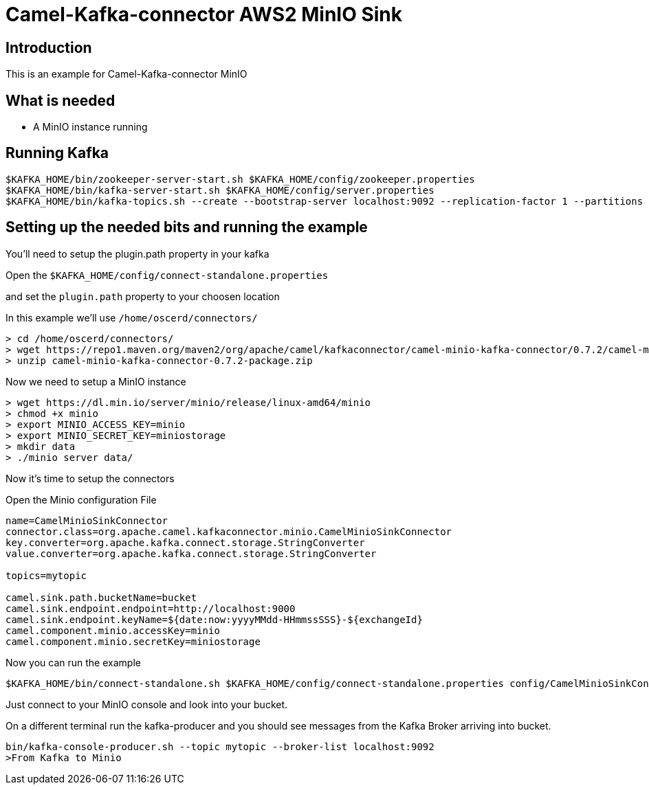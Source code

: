 # Camel-Kafka-connector AWS2 MinIO Sink

## Introduction

This is an example for Camel-Kafka-connector MinIO

## What is needed

- A MinIO instance running

## Running Kafka

```
$KAFKA_HOME/bin/zookeeper-server-start.sh $KAFKA_HOME/config/zookeeper.properties
$KAFKA_HOME/bin/kafka-server-start.sh $KAFKA_HOME/config/server.properties
$KAFKA_HOME/bin/kafka-topics.sh --create --bootstrap-server localhost:9092 --replication-factor 1 --partitions 1 --topic mytopic
```

## Setting up the needed bits and running the example

You'll need to setup the plugin.path property in your kafka

Open the `$KAFKA_HOME/config/connect-standalone.properties`

and set the `plugin.path` property to your choosen location

In this example we'll use `/home/oscerd/connectors/`

```
> cd /home/oscerd/connectors/
> wget https://repo1.maven.org/maven2/org/apache/camel/kafkaconnector/camel-minio-kafka-connector/0.7.2/camel-minio-kafka-connector-0.7.2-package.zip
> unzip camel-minio-kafka-connector-0.7.2-package.zip
```

Now we need to setup a MinIO instance

```
> wget https://dl.min.io/server/minio/release/linux-amd64/minio
> chmod +x minio
> export MINIO_ACCESS_KEY=minio
> export MINIO_SECRET_KEY=miniostorage
> mkdir data
> ./minio server data/
```

Now it's time to setup the connectors

Open the Minio configuration File

```
name=CamelMinioSinkConnector
connector.class=org.apache.camel.kafkaconnector.minio.CamelMinioSinkConnector
key.converter=org.apache.kafka.connect.storage.StringConverter
value.converter=org.apache.kafka.connect.storage.StringConverter

topics=mytopic

camel.sink.path.bucketName=bucket
camel.sink.endpoint.endpoint=http://localhost:9000
camel.sink.endpoint.keyName=${date:now:yyyyMMdd-HHmmssSSS}-${exchangeId}
camel.component.minio.accessKey=minio
camel.component.minio.secretKey=miniostorage
```

Now you can run the example

```
$KAFKA_HOME/bin/connect-standalone.sh $KAFKA_HOME/config/connect-standalone.properties config/CamelMinioSinkConnector.properties
```

Just connect to your MinIO console and look into your bucket.

On a different terminal run the kafka-producer and you should see messages from the Kafka Broker arriving into bucket.

```
bin/kafka-console-producer.sh --topic mytopic --broker-list localhost:9092
>From Kafka to Minio
```

